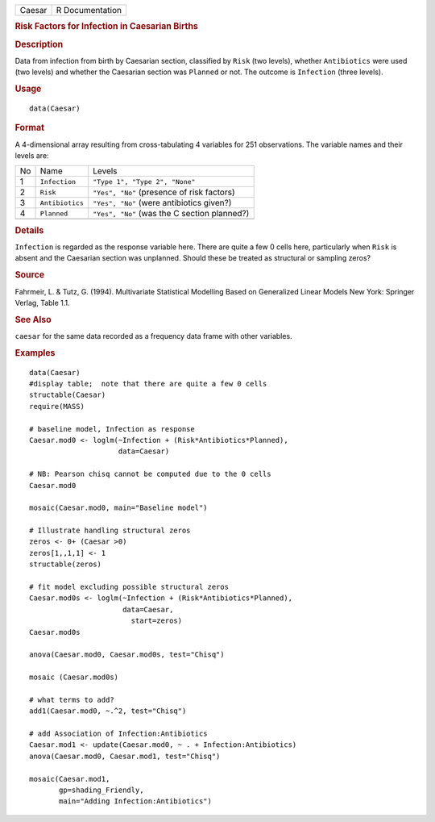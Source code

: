 .. container::

   .. container::

      ====== ===============
      Caesar R Documentation
      ====== ===============

      .. rubric:: Risk Factors for Infection in Caesarian Births
         :name: risk-factors-for-infection-in-caesarian-births

      .. rubric:: Description
         :name: description

      Data from infection from birth by Caesarian section, classified by
      ``Risk`` (two levels), whether ``Antibiotics`` were used (two
      levels) and whether the Caesarian section was ``Planned`` or not.
      The outcome is ``Infection`` (three levels).

      .. rubric:: Usage
         :name: usage

      ::

         data(Caesar)

      .. rubric:: Format
         :name: format

      A 4-dimensional array resulting from cross-tabulating 4 variables
      for 251 observations. The variable names and their levels are:

      == =============== ============================================
      No Name            Levels
      1  ``Infection``   ``"Type 1", "Type 2", "None"``
      2  ``Risk``        ``"Yes", "No"`` (presence of risk factors)
      3  ``Antibiotics`` ``"Yes", "No"`` (were antibiotics given?)
      4  ``Planned``     ``"Yes", "No"`` (was the C section planned?)
      \                  
      == =============== ============================================

      .. rubric:: Details
         :name: details

      ``Infection`` is regarded as the response variable here. There are
      quite a few 0 cells here, particularly when ``Risk`` is absent and
      the Caesarian section was unplanned. Should these be treated as
      structural or sampling zeros?

      .. rubric:: Source
         :name: source

      Fahrmeir, L. & Tutz, G. (1994). Multivariate Statistical Modelling
      Based on Generalized Linear Models New York: Springer Verlag,
      Table 1.1.

      .. rubric:: See Also
         :name: see-also

      ``caesar`` for the same data recorded as a frequency data frame
      with other variables.

      .. rubric:: Examples
         :name: examples

      ::

         data(Caesar)
         #display table;  note that there are quite a few 0 cells
         structable(Caesar)
         require(MASS)

         # baseline model, Infection as response
         Caesar.mod0 <- loglm(~Infection + (Risk*Antibiotics*Planned), 
                              data=Caesar)

         # NB: Pearson chisq cannot be computed due to the 0 cells
         Caesar.mod0

         mosaic(Caesar.mod0, main="Baseline model")

         # Illustrate handling structural zeros
         zeros <- 0+ (Caesar >0)
         zeros[1,,1,1] <- 1
         structable(zeros)

         # fit model excluding possible structural zeros
         Caesar.mod0s <- loglm(~Infection + (Risk*Antibiotics*Planned), 
                               data=Caesar, 
                                 start=zeros)
         Caesar.mod0s

         anova(Caesar.mod0, Caesar.mod0s, test="Chisq")

         mosaic (Caesar.mod0s)

         # what terms to add?
         add1(Caesar.mod0, ~.^2, test="Chisq")

         # add Association of Infection:Antibiotics
         Caesar.mod1 <- update(Caesar.mod0, ~ . + Infection:Antibiotics)
         anova(Caesar.mod0, Caesar.mod1, test="Chisq")

         mosaic(Caesar.mod1, 
                gp=shading_Friendly, 
                main="Adding Infection:Antibiotics")
